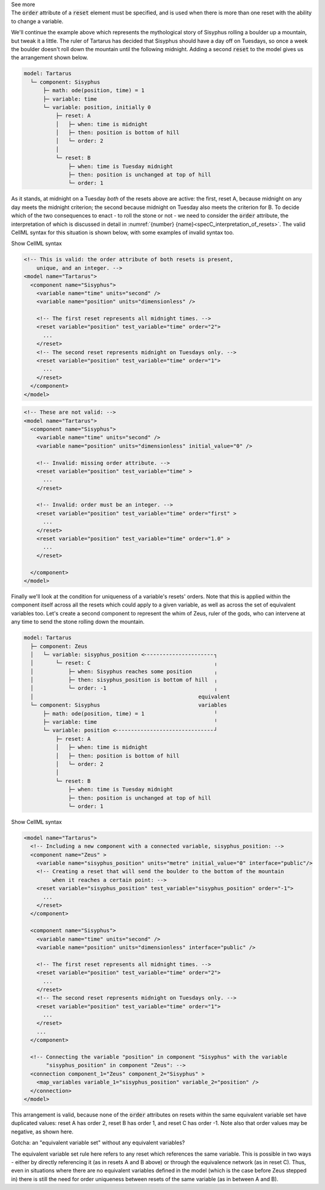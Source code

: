 .. _informB9_3:
.. _inform_reset3:

.. container:: toggle

  .. container:: header

    See more

  .. container:: infospec

    The :code:`order` attribute of a :code:`reset` element must be specified, and is used when there is more than one reset with the ability to change a variable.

    We'll continue the example above which represents the mythological story of Sisyphus rolling a boulder up a mountain, but tweak it a little.  
    The ruler of Tartarus has decided that Sisyphus should have a day off on Tuesdays, so once a week the boulder doesn't roll down the mountain until the following midnight.
    Adding a second :code:`reset` to the model gives us the arrangement shown below.

    .. code::

      model: Tartarus
        └─ component: Sisyphus
            ├─ math: ode(position, time) = 1
            ├─ variable: time
            └─ variable: position, initially 0
                ├─ reset: A
                │   ├─ when: time is midnight
                │   ├─ then: position is bottom of hill
                │   └─ order: 2
                │
                └─ reset: B
                    ├─ when: time is Tuesday midnight
                    ├─ then: position is unchanged at top of hill
                    └─ order: 1

    As it stands, at midnight on a Tuesday *both* of the resets above are active: the first, reset A, because midnight on any day meets the midnight criterion; the second because midnight on Tuesday also meets the criterion for B.
    To decide which of the two consequences to enact - to roll the stone or not - we need to consider the :code:`order` attribute, the interpretation of which is discussed in detail in :numref:`{number} {name}<specC_interpretation_of_resets>`.
    The valid CellML syntax for this situation is shown below, with some examples of invalid syntax too. 
 
    .. container:: toggle

      .. container:: header

        Show CellML syntax

      .. code-block:: xml

        <!-- This is valid: the order attribute of both resets is present, 
            unique, and an integer. -->
        <model name="Tartarus">
          <component name="Sisyphus">
            <variable name="time" units="second" />
            <variable name="position" units="dimensionless" />

            <!-- The first reset represents all midnight times. -->
            <reset variable="position" test_variable="time" order="2">
              ...
            </reset>
            <!-- The second reset represents midnight on Tuesdays only. -->
            <reset variable="position" test_variable="time" order="1">
              ...
            </reset>
          </component>
        </model>

      .. code-block:: xml

        <!-- These are not valid: -->
        <model name="Tartarus">
          <component name="Sisyphus">
            <variable name="time" units="second" />
            <variable name="position" units="dimensionless" initial_value="0" />

            <!-- Invalid: missing order attribute. -->
            <reset variable="position" test_variable="time" >
              ...
            </reset>

            <!-- Invalid: order must be an integer. -->
            <reset variable="position" test_variable="time" order="first" >
              ...
            </reset>
            <reset variable="position" test_variable="time" order="1.0" >
              ...
            </reset>

          </component>
        </model>

    Finally we'll look at the condition for uniqueness of a variable's resets' orders.
    Note that this is applied within the component itself across all the resets which could apply to a given variable, as well as across the set of equivalent variables too.
    Let's create a second component to represent the whim of Zeus, ruler of the gods, who can intervene at any time to send the stone rolling down the mountain.

    .. code::

      model: Tartarus
        ├─ component: Zeus
        │   └─ variable: sisyphus_position <╴╴╴╴╴╴╴╴╴╴╴╴╴╴╴╴╴╴╴╴╴╴┐
        │       └─ reset: C                                       ╷
        │           ├─ when: Sisyphus reaches some position       ╷
        │           ├─ then: sisyphus_position is bottom of hill  ╷
        │           └─ order: -1                                  ╷
        │                                                    equivalent
        └─ component: Sisyphus                               variables
            ├─ math: ode(position, time) = 1                      ╵
            ├─ variable: time                                     ╵
            └─ variable: position <╴╴╴╴╴╴╴╴╴╴╴╴╴╴╴╴╴╴╴╴╴╴╴╴╴╴╴╴╴╴╴┘
                ├─ reset: A
                │   ├─ when: time is midnight
                │   ├─ then: position is bottom of hill
                │   └─ order: 2
                │
                └─ reset: B
                    ├─ when: time is Tuesday midnight
                    ├─ then: position is unchanged at top of hill
                    └─ order: 1

    .. container:: toggle

      .. container:: header

        Show CellML syntax

      .. code-block:: xml

        <model name="Tartarus">
          <!-- Including a new component with a connected variable, sisyphus_position: -->
          <component name="Zeus" >
            <variable name="sisyphus_position" units="metre" initial_value="0" interface="public"/>
            <!-- Creating a reset that will send the boulder to the bottom of the mountain 
                 when it reaches a certain point: -->
            <reset variable="sisyphus_position" test_variable="sisyphus_position" order="-1">
              ...
            </reset>
          </component>

          <component name="Sisyphus">
            <variable name="time" units="second" />
            <variable name="position" units="dimensionless" interface="public" />

            <!-- The first reset represents all midnight times. -->
            <reset variable="position" test_variable="time" order="2">
              ...
            </reset>
            <!-- The second reset represents midnight on Tuesdays only. -->
            <reset variable="position" test_variable="time" order="1">
              ...
            </reset>
            ...
          </component>

          <!-- Connecting the variable "position" in component "Sisyphus" with the variable
               "sisyphus_position" in component "Zeus": -->
          <connection component_1="Zeus" component_2="Sisyphus" >
            <map_variables variable_1="sisyphus_position" variable_2="position" />
          </connection>
        </model>






    This arrangement is valid, because none of the :code:`order` attributes on resets within the same equivalent variable set have duplicated values: reset A has order 2, reset B has order 1, and reset C has order -1.
    Note also that order values may be negative, as shown here.

    .. container:: heading3

      Gotcha: an "equivalent variable set" without any equivalent variables?

    The equivalent variable set rule here refers to any reset which references the same variable.
    This is possible in two ways - either by directly referencing it (as in resets A and B above) or through the equivalence network (as in reset C).  
    Thus, even in situations where there are no equivalent variables defined in the model (which is the case before Zeus stepped in) there is still the need for order uniqueness between resets of the same variable (as in between A and B).